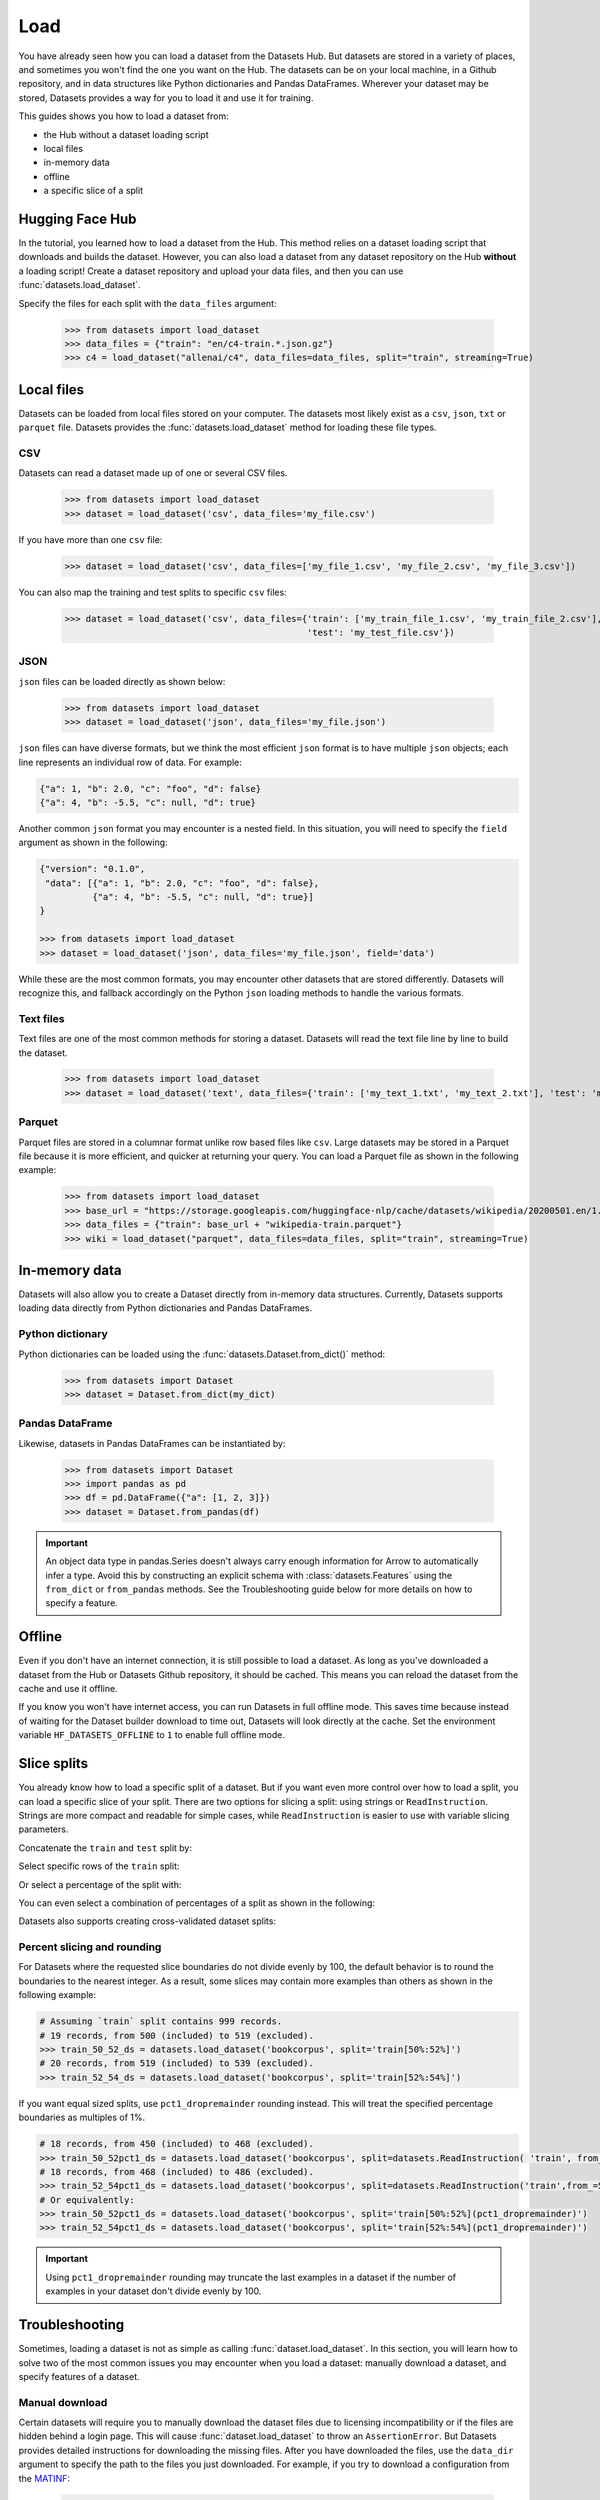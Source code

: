 Load
====

You have already seen how you can load a dataset from the Datasets Hub. But datasets are stored in a variety of places, and sometimes you won't find the one you want on the Hub. The datasets can be on your local machine, in a Github repository, and in data structures like Python dictionaries and Pandas DataFrames. Wherever your dataset may be stored, Datasets provides a way for you to load it and use it for training.

This guides shows you how to load a dataset from:

* the Hub without a dataset loading script
* local files
* in-memory data
* offline
* a specific slice of a split

Hugging Face Hub
----------------

In the tutorial, you learned how to load a dataset from the Hub. This method relies on a dataset loading script that downloads and builds the dataset. However, you can also load a dataset from any dataset repository on the Hub **without** a loading script! Create a dataset repository and upload your data files, and then you can use :func:`datasets.load_dataset`.

.. seealso::

    Refer to the :ref:`upload_dataset_repo` guide for more instructions on how to create a dataset repository on the Hub, and how to upload your data files.

Specify the files for each split with the ``data_files`` argument:

    >>> from datasets import load_dataset
    >>> data_files = {"train": "en/c4-train.*.json.gz"}
    >>> c4 = load_dataset("allenai/c4", data_files=data_files, split="train", streaming=True)

Local files
-----------

Datasets can be loaded from local files stored on your computer. The datasets most likely exist as a ``csv``, ``json``, ``txt`` or ``parquet`` file. Datasets provides the :func:`datasets.load_dataset` method for loading these file types.

CSV
^^^

Datasets can read a dataset made up of one or several CSV files.

    >>> from datasets import load_dataset
    >>> dataset = load_dataset('csv', data_files='my_file.csv')

If you have more than one ``csv`` file:

    >>> dataset = load_dataset('csv', data_files=['my_file_1.csv', 'my_file_2.csv', 'my_file_3.csv'])

You can also map the training and test splits to specific ``csv`` files:

    >>> dataset = load_dataset('csv', data_files={'train': ['my_train_file_1.csv', 'my_train_file_2.csv'],
                                                  'test': 'my_test_file.csv'})

JSON
^^^^

``json`` files can be loaded directly as shown below:

    >>> from datasets import load_dataset
    >>> dataset = load_dataset('json', data_files='my_file.json')

``json`` files can have diverse formats, but we think the most efficient ``json`` format is to have multiple ``json`` objects; each line represents an individual row of data. For example:

.. code-block::

    {"a": 1, "b": 2.0, "c": "foo", "d": false}
    {"a": 4, "b": -5.5, "c": null, "d": true}

Another common ``json`` format you may encounter is a nested field. In this situation, you will need to specify the ``field`` argument as shown in the following:

.. code-block::

    {"version": "0.1.0",
     "data": [{"a": 1, "b": 2.0, "c": "foo", "d": false},
              {"a": 4, "b": -5.5, "c": null, "d": true}]
    }

    >>> from datasets import load_dataset
    >>> dataset = load_dataset('json', data_files='my_file.json', field='data')

While these are the most common formats, you may encounter other datasets that are stored differently. Datasets will recognize this, and fallback accordingly on the Python ``json`` loading methods to handle the various formats.

Text files
^^^^^^^^^^

Text files are one of the most common methods for storing a dataset. Datasets will read the text file line by line to build the dataset.

    >>> from datasets import load_dataset
    >>> dataset = load_dataset('text', data_files={'train': ['my_text_1.txt', 'my_text_2.txt'], 'test': 'my_test_file.txt'})

Parquet
^^^^^^^

Parquet files are stored in a columnar format unlike row based files like ``csv``. Large datasets may be stored in a Parquet file because it is more efficient, and quicker at returning your query. You can load a Parquet file as shown in the following example:

   >>> from datasets import load_dataset
   >>> base_url = "https://storage.googleapis.com/huggingface-nlp/cache/datasets/wikipedia/20200501.en/1.0.0/"
   >>> data_files = {"train": base_url + "wikipedia-train.parquet"}
   >>> wiki = load_dataset("parquet", data_files=data_files, split="train", streaming=True)

In-memory data
--------------

Datasets will also allow you to create a Dataset directly from in-memory data structures. Currently, Datasets supports loading data directly from Python dictionaries and Pandas DataFrames.

Python dictionary
^^^^^^^^^^^^^^^^^

Python dictionaries can be loaded using the :func:`datasets.Dataset.from_dict()` method:

    >>> from datasets import Dataset
    >>> dataset = Dataset.from_dict(my_dict)

Pandas DataFrame
^^^^^^^^^^^^^^^^

Likewise, datasets in Pandas DataFrames can be instantiated by:

    >>> from datasets import Dataset
    >>> import pandas as pd
    >>> df = pd.DataFrame({"a": [1, 2, 3]})
    >>> dataset = Dataset.from_pandas(df)

.. important::

    An object data type in pandas.Series doesn't always carry enough information for Arrow to automatically infer a type. Avoid this by constructing an explicit schema with :class:`datasets.Features` using the ``from_dict`` or ``from_pandas`` methods. See the Troubleshooting guide below for more details on how to specify a feature.

Offline
-------

Even if you don't have an internet connection, it is still possible to load a dataset. As long as you've downloaded a dataset from the Hub or Datasets Github repository, it should be cached. This means you can reload the dataset from the cache and use it offline.

If you know you won't have internet access, you can run Datasets in full offline mode. This saves time because instead of waiting for the Dataset builder download to time out, Datasets will look directly at the cache. Set the environment variable ``HF_DATASETS_OFFLINE`` to ``1`` to enable full offline mode.

Slice splits
------------

You already know how to load a specific split of a dataset. But if you want even more control over how to load a split, you can load a specific slice of your split. There are two options for slicing a split: using strings or ``ReadInstruction``. Strings are more compact and readable for simple cases, while ``ReadInstruction`` is easier to use with variable slicing parameters.

Concatenate the ``train`` and ``test`` split by:

.. tab:: String API

    >>> train_test_ds = datasets.load_dataset('bookcorpus', split='train+test')

.. tab:: ReadInstruction

    >>> ri = datasets.ReadInstruction('train') + datasets.ReadInstruction('test')
    >>> train_test_ds = datasets.load_dataset('bookcorpus', split=ri)

Select specific rows of the ``train`` split:

.. tab:: String API

    >>> train_10_20_ds = datasets.load_dataset('bookcorpus', split='train[10:20]')

.. tab:: ReadInstruction

    >>> train_10_20_ds = datasets.load_dataset('bookcorpus', split=datasets.ReadInstruction('train', from_=10, to=20, unit='abs'))

Or select a percentage of the split with:

.. tab:: String API

    >>> train_10pct_ds = datasets.load_dataset('bookcorpus', split='train[:10%]')

.. tab:: ReadInstruction

    >>> train_10_20_ds = datasets.load_dataset('bookcorpus', split=datasets.ReadInstruction('train', to=10, unit='%'))

You can even select a combination of percentages of a split as shown in the following:

.. tab:: String API

    >>> train_10_80pct_ds = datasets.load_dataset('bookcorpus', split='train[:10%]+train[-80%:]')

.. tab:: ReadInstruction

    >>> ri = (datasets.ReadInstruction('train', to=10, unit='%') + datasets.ReadInstruction('train', from_=-80, unit='%'))
    >>> train_10_80pct_ds = datasets.load_dataset('bookcorpus', split=ri)

Datasets also supports creating cross-validated dataset splits:

.. tab:: String API

    >>> # 10-fold cross-validation (see also next section on rounding behavior):
    >>> # The validation datasets are each going to be 10%:
    >>> # [0%:10%], [10%:20%], ..., [90%:100%].
    >>> # And the training datasets are each going to be the complementary 90%:
    >>> # [10%:100%] (for a corresponding validation set of [0%:10%]),
    >>> # [0%:10%] + [20%:100%] (for a validation set of [10%:20%]), ...,
    >>> # [0%:90%] (for a validation set of [90%:100%]).
    >>> vals_ds = datasets.load_dataset('bookcorpus', split=[f'train[{k}%:{k+10}%]' for k in range(0, 100, 10)])
    >>> trains_ds = datasets.load_dataset('bookcorpus', split=[f'train[:{k}%]+train[{k+10}%:]' for k in range(0, 100, 10)])

.. tab:: ReadInstruction

    >>> # 10-fold cross-validation (see also next section on rounding behavior):
    >>> # The validation datasets are each going to be 10%:
    >>> # [0%:10%], [10%:20%], ..., [90%:100%].
    >>> # And the training datasets are each going to be the complementary 90%:
    >>> # [10%:100%] (for a corresponding validation set of [0%:10%]),
    >>> # [0%:10%] + [20%:100%] (for a validation set of [10%:20%]), ...,
    >>> # [0%:90%] (for a validation set of [90%:100%]).
    >>> vals_ds = datasets.load_dataset('bookcorpus', [datasets.ReadInstruction('train', from_=k, to=k+10, unit='%') for k in range(0, 100, 10)])
    >>> trains_ds = datasets.load_dataset('bookcorpus', [(datasets.ReadInstruction('train', to=k, unit='%') + datasets.ReadInstruction('train', from_=k+10, unit='%')) for k in range(0, 100, 10)])


Percent slicing and rounding
^^^^^^^^^^^^^^^^^^^^^^^^^^^^

For Datasets where the requested slice boundaries do not divide evenly by 100, the default behavior is to round the boundaries to the nearest integer. As a result, some slices may contain more examples than others as shown in the following example:

.. code-block::

    # Assuming `train` split contains 999 records.
    # 19 records, from 500 (included) to 519 (excluded).
    >>> train_50_52_ds = datasets.load_dataset('bookcorpus', split='train[50%:52%]')
    # 20 records, from 519 (included) to 539 (excluded).
    >>> train_52_54_ds = datasets.load_dataset('bookcorpus', split='train[52%:54%]')

If you want equal sized splits, use ``pct1_dropremainder`` rounding instead. This will treat the specified percentage boundaries as multiples of 1%. 

.. code-block::

    # 18 records, from 450 (included) to 468 (excluded).
    >>> train_50_52pct1_ds = datasets.load_dataset('bookcorpus', split=datasets.ReadInstruction( 'train', from_=50, to=52, unit='%', rounding='pct1_dropremainder'))
    # 18 records, from 468 (included) to 486 (excluded).
    >>> train_52_54pct1_ds = datasets.load_dataset('bookcorpus', split=datasets.ReadInstruction('train',from_=52, to=54, unit='%', rounding='pct1_dropremainder'))
    # Or equivalently:
    >>> train_50_52pct1_ds = datasets.load_dataset('bookcorpus', split='train[50%:52%](pct1_dropremainder)')
    >>> train_52_54pct1_ds = datasets.load_dataset('bookcorpus', split='train[52%:54%](pct1_dropremainder)')

.. important::

    Using ``pct1_dropremainder`` rounding may truncate the last examples in a dataset if the number of examples in your dataset don't divide evenly by 100.

Troubleshooting
---------------

Sometimes, loading a dataset is not as simple as calling :func:`dataset.load_dataset`. In this section, you will learn how to solve two of the most common issues you may encounter when you load a dataset: manually download a dataset, and specify features of a dataset.

Manual download
^^^^^^^^^^^^^^^

Certain datasets will require you to manually download the dataset files due to licensing incompatibility or if the files are hidden behind a login page. This will cause :func:`dataset.load_dataset` to throw an ``AssertionError``. But Datasets provides detailed instructions for downloading the missing files. After you have downloaded the files, use the ``data_dir`` argument to specify the path to the files you just downloaded. For example, if you try to download a configuration from the `MATINF <https://huggingface.co/datasets/matinf>`_:

    >>> dataset = load_dataset("matinf", "summarization")
    Downloading and preparing dataset matinf/summarization (download: Unknown size, generated: 246.89 MiB, post-processed: Unknown size, total: 246.89 MiB) to /root/.cache/huggingface/datasets/matinf/summarization/1.0.0/82eee5e71c3ceaf20d909bca36ff237452b4e4ab195d3be7ee1c78b53e6f540e...
    AssertionError: The dataset matinf with config summarization requires manual data. 
    Please follow the manual download instructions: To use MATINF you have to download it manually. Please fill this google form (https://forms.gle/nkH4LVE4iNQeDzsc9). You will receive a download link and a password once you complete the form. Please extract all files in one folder and load the dataset with: `datasets.load_dataset('matinf', data_dir='path/to/folder/folder_name')`. 
    Manual data can be loaded with `datasets.load_dataset(matinf, data_dir='<path/to/manual/data>')

Specify features
^^^^^^^^^^^^^^^^

When you create a dataset from local files, the :class:`dataset.Features` are automatically generated by `Apache Arrow's Automatic Type Inference <https://arrow.apache.org/docs/python/json.html#automatic-type-inference>`_. However, the features of the dataset may not always align with your expectations or you may want to define the features yourself. 

The following example shows how you can add custom labels with :class:`datasets.ClassLabel`. First, define your own labels using the :class:`datasets.Features` class:

    >>> class_names = ["sadness", "joy", "love", "anger", "fear", "surprise"]
    >>> emotion_features = Features({'text': Value('string'), 'label': ClassLabel(names=class_names)})

Next, specify the ``features`` argument in :func:`dataset.load_dataset` with the features you just created:

    >>> dataset = load_dataset('csv', data_files=file_dict, delimiter=';', column_names=['text', 'label'], features=emotion_features)

Now when you look at the features of your dataset, you can see that it uses the custom labels you supplied:

    >>> dataset['train'].features
    {'text': Value(dtype='string', id=None),
    'label': ClassLabel(num_classes=6, names=['sadness', 'joy', 'love', 'anger', 'fear', 'surprise'], names_file=None, id=None)}

Metrics
-------

When the metric you want to use is not supported by Datasets, you can write and use your own metric script. Load it by providing the path to your local metric script:

    >>> from datasets import load_metric
    >>> metric = load_metric('PATH/TO/MY/METRIC/SCRIPT')
    >>>
    >>> # Example of typical usage
    >>> for batch in dataset:
    >>>     inputs, references = batch
    >>>     predictions = model(inputs)
    >>>     metric.add_batch(predictions=predictions, references=references)
    >>> score = metric.compute()

Load configurations
^^^^^^^^^^^^^^^^^^^

It is possible to specify different configurations for a metric. The different configurations are stored in the :attr:`datasets.Metric.config_name` attribute. When you load a metric, provide the configuration name as shown in the following:

    >>> from datasets import load_metric
    >>> metric = load_metric('bleurt', name='bleurt-base-128')
    >>> metric = load_metric('bleurt', name='bleurt-base-512')

Distributed setup
^^^^^^^^^^^^^^^^^

When you work in a distributed or parallel processing environment, loading and computing a metric can be tricky because these processes are executed on separate subsets of the data. Datasets supports distributed usage with a few additional arguments when you load a metric.

For example, imagine you are training and evaluating eight parallel processes. Here's how you would load a metric in this distributed setting:

1. Define the total numner of processes with the ``num_process`` argument.

2. Set the process ``rank`` as an integer between 0 and ``num_process - 1``. 

3. Load your metric with :func:`datasets.load_metric` with these arguments:

   >>> from datasets import load_metric
   >>> metric = load_metric('glue', 'mrpc', num_process=num_process, process_id=rank)

.. tip::

    Once you've loaded a metric for distributed usage, you can compute the metric as usual. Behind the scenes, :func:`datasets.Metric.compute` gathers all the predictions and references from the nodes, and computes the final metric.

In some instances, you may be simulatenously running multiple independent distributed evaluations on the same server and files. To avoid any conflicts, it is important to provide an ``experiment_id`` to distinguish the separate evaluations:

   >>> from datasets import load_metric
   >>> metric = load_metric('glue', 'mrpc', num_process=num_process, process_id=process_id,experiment_id="My_experiment_10")